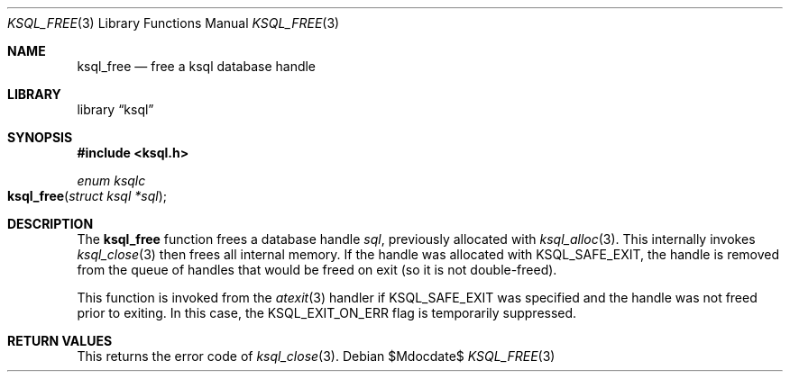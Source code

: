.Dd $Mdocdate$
.Dt KSQL_FREE 3
.Os
.Sh NAME
.Nm ksql_free
.Nd free a ksql database handle
.Sh LIBRARY
.Lb ksql
.Sh SYNOPSIS
.In ksql.h
.Ft enum ksqlc
.Fo ksql_free
.Fa "struct ksql *sql"
.Fc
.Sh DESCRIPTION
The
.Nm
function frees a database handle
.Fa sql ,
previously allocated with
.Xr ksql_alloc 3 .
This internally invokes
.Xr ksql_close 3
then frees all internal memory.
If the handle was allocated with
.Dv KSQL_SAFE_EXIT ,
the handle is removed from the queue of handles that would be freed on
exit (so it is not double-freed).
.Pp
This function is invoked from the
.Xr atexit 3
handler if
.Dv KSQL_SAFE_EXIT
was specified and the handle was not freed prior to exiting.
In this case, the
.Dv KSQL_EXIT_ON_ERR
flag is temporarily suppressed.
.\" .Sh CONTEXT
.\" For section 9 functions only.
.\" .Sh IMPLEMENTATION NOTES
.\" Not used in OpenBSD.
.Sh RETURN VALUES
This returns the error code of
.Xr ksql_close 3 .
.\" For sections 2, 3, and 9 function return values only.
.\" .Sh ENVIRONMENT
.\" For sections 1, 6, 7, and 8 only.
.\" .Sh FILES
.\" .Sh EXIT STATUS
.\" For sections 1, 6, and 8 only.
.\" .Sh EXAMPLES
.\" .Sh DIAGNOSTICS
.\" For sections 1, 4, 6, 7, 8, and 9 printf/stderr messages only.
.\" .Sh ERRORS
.\" For sections 2, 3, 4, and 9 errno settings only.
.\" .Sh SEE ALSO
.\" .Xr foobar 1
.\" .Sh STANDARDS
.\" .Sh HISTORY
.\" .Sh AUTHORS
.\" .Sh CAVEATS
.\" .Sh BUGS
.\" .Sh SECURITY CONSIDERATIONS
.\" Not used in OpenBSD.
